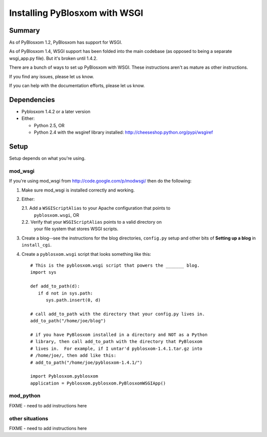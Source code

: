 ==============================
Installing PyBlosxom with WSGI
==============================

Summary
=======

As of PyBlosxom 1.2, PyBlosxom has support for WSGI.

As of PyBlosxom 1.4, WSGI support has been folded into the main codebase
(as opposed to being a separate wsgi_app.py file).  But it's broken
until 1.4.2.

There are a bunch of ways to set up PyBlosxom with WSGI.  These instructions
aren't as mature as other instructions.  

If you find any issues, please let us know.

If you can help with the documentation efforts, please let us know.


Dependencies
============

* Pyblosxom 1.4.2 or a later version

* Either:

  * Python 2.5, OR

  * Python 2.4 with the wsgiref library installed:
    http://cheeseshop.python.org/pypi/wsgiref


Setup
=====

Setup depends on what you're using.

mod_wsgi
--------

If you're using mod_wsgi from http://code.google.com/p/modwsgi/ then do the
following:

1. Make sure mod_wsgi is installed correctly and working.

2. Either:

   2.1. Add a ``WSGIScriptAlias`` to your Apache configuration that points to
        ``pyblosxom.wsgi``, OR

   2.2. Verify that your ``WSGIScriptAlias`` points to a valid directory on
        your file system that stores WSGI scripts.

3. Create a blog--see the instructions for the blog directories, ``config.py``
   setup and other bits of **Setting up a blog** in ``install_cgi``.

4. Create a ``pyblosxom.wsgi`` script that looks something like this::

      # This is the pyblosxom.wsgi script that powers the _______ blog.
      import sys

      def add_to_path(d):
         if d not in sys.path:
            sys.path.insert(0, d)

      # call add_to_path with the directory that your config.py lives in.
      add_to_path("/home/joe/blog")

      # if you have PyBlosxom installed in a directory and NOT as a Python
      # library, then call add_to_path with the directory that PyBlosxom
      # lives in.  For example, if I untar'd pyblosxom-1.4.1.tar.gz into
      # /home/joe/, then add like this:
      # add_to_path("/home/joe/pyblosxom-1.4.1/")

      import Pyblosxom.pyblosxom
      application = Pyblosxom.pyblosxom.PyBlosxomWSGIApp()



mod_python
----------

FIXME - need to add instructions here


other situations
----------------

FIXME - need to add instructions here
